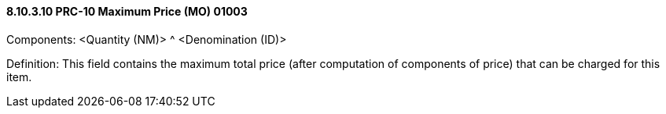 ==== 8.10.3.10 PRC-10 Maximum Price (MO) 01003

Components: <Quantity (NM)> ^ <Denomination (ID)>

Definition: This field contains the maximum total price (after computation of components of price) that can be charged for this item.

